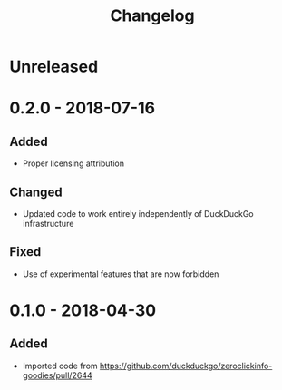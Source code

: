 #+TITLE: Changelog

* Unreleased

* 0.2.0 - 2018-07-16

** Added

+ Proper licensing attribution

** Changed

+ Updated code to work entirely independently of DuckDuckGo
  infrastructure

** Fixed

+ Use of experimental features that are now forbidden

* 0.1.0 - 2018-04-30

** Added

+ Imported code from
  https://github.com/duckduckgo/zeroclickinfo-goodies/pull/2644
